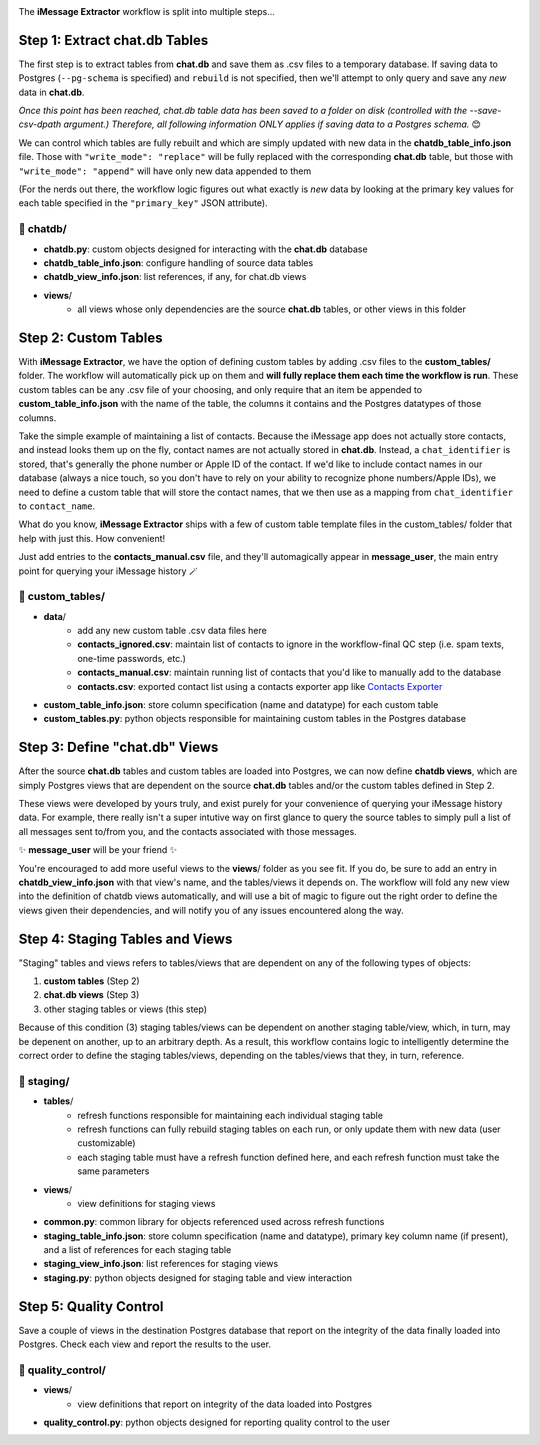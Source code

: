 .. image:: ../../graphics/source_code.png

The **iMessage Extractor** workflow is split into multiple steps...

Step 1: Extract chat.db Tables
==============================

The first step is to extract tables from **chat.db** and save them as .csv files to a temporary database. If saving data to Postgres (``--pg-schema`` is specified) and ``rebuild`` is not specified, then we'll attempt to only query and save any *new* data in **chat.db**.

*Once this point has been reached, chat.db table data has been saved to a folder on disk (controlled with the --save-csv-dpath argument.) Therefore, all following information ONLY applies if saving data to a Postgres schema.* 😊

We can control which tables are fully rebuilt and which are simply updated with new data in the **chatdb_table_info.json** file. Those with ``"write_mode": "replace"`` will be fully replaced with the corresponding **chat.db** table, but those with ``"write_mode": "append"`` will have only new data appended to them

(For the nerds out there, the workflow logic figures out what exactly is *new* data by looking at the primary key values for each table specified in the ``"primary_key"`` JSON attribute).

📂 chatdb/
----------

- **chatdb.py**: custom objects designed for interacting with the **chat.db** database
- **chatdb_table_info.json**: configure handling of source data tables
- **chatdb_view_info.json**: list references, if any, for chat.db views
- **views**/
    - all views whose only dependencies are the source **chat.db** tables, or other views in this folder


Step 2: Custom Tables
=====================

With **iMessage Extractor**, we have the option of defining custom tables by adding .csv files to the **custom_tables/** folder. The workflow will automatically pick up on them and **will fully replace them each time the workflow is run**. These custom tables can be any .csv file of your choosing, and only require that an item be appended to **custom_table_info.json** with the name of the table, the columns it contains and the Postgres datatypes of those columns.

Take the simple example of maintaining a list of contacts. Because the iMessage app does not actually store contacts, and instead looks them up on the fly, contact names are not actually stored in **chat.db**. Instead, a ``chat_identifier`` is stored, that's generally the phone number or Apple ID of the contact. If we'd like to include contact names in our database (always a nice touch, so you don't have to rely on your ability to recognize phone numbers/Apple IDs), we need to define a custom table that will store the contact names, that we then use as a mapping from ``chat_identifier`` to ``contact_name``.

What do you know, **iMessage Extractor** ships with a few of custom table template files in the custom_tables/ folder that help with just this. How convenient!

Just add entries to the **contacts_manual.csv** file, and they'll automagically appear in **message_user**, the main entry point for querying your iMessage history 🪄

📂 custom_tables/
-----------------

- **data**/
    - add any new custom table .csv data files here
    - **contacts_ignored.csv**: maintain list of contacts to ignore in the workflow-final QC step (i.e. spam texts, one-time passwords, etc.)
    - **contacts_manual.csv**: maintain running list of contacts that you'd like to manually add to the database
    - **contacts.csv**: exported contact list using a contacts exporter app like `Contacts Exporter <https://apps.apple.com/us/app/exporter-for-contacts-2/id1526043062?mt=12>`_
- **custom_table_info.json**: store column specification (name and datatype) for each custom table
- **custom_tables.py**: python objects responsible for maintaining custom tables in the Postgres database

Step 3: Define "chat.db" Views
================================

After the source **chat.db** tables and custom tables are loaded into Postgres, we can now define **chatdb views**, which are simply Postgres views that are dependent on the source **chat.db** tables and/or the custom tables defined in Step 2.

These views were developed by yours truly, and exist purely for your convenience of querying your iMessage history data. For example, there really isn't a super intutive way on first glance to query the source tables to simply pull a list of all messages sent to/from you, and the contacts associated with those messages.

✨ **message_user** will be your friend ✨

You're encouraged to add more useful views to the **views**/ folder as you see fit. If you do, be sure to add an entry in **chatdb_view_info.json** with that view's name, and the tables/views it depends on. The workflow will fold any new view into the definition of chatdb views automatically, and will use a bit of magic to figure out the right order to define the views given their dependencies, and will notify you of any issues encountered along the way.

Step 4: Staging Tables and Views
=================================

"Staging" tables and views refers to tables/views that are dependent on any of the following types of objects:

1. **custom tables** (Step 2)
2. **chat.db views** (Step 3)
3. other staging tables or views (this step)

Because of this condition (3) staging tables/views can be dependent on another staging table/view, which, in turn, may be depenent on another, up to an arbitrary depth. As a result, this workflow contains logic to intelligently determine the correct order to define the staging tables/views, depending on the tables/views that they, in turn, reference.

📂 staging/
-----------

- **tables**/
    - refresh functions responsible for maintaining each individual staging table
    - refresh functions can fully rebuild staging tables on each run, or only update them with new data (user customizable)
    - each staging table must have a refresh function defined here, and each refresh function must take the same parameters
- **views**/
    - view definitions for staging views
- **common.py**: common library for objects referenced used across refresh functions
- **staging_table_info.json**: store column specification (name and datatype), primary key column name (if present), and a list of references for each staging table
- **staging_view_info.json**: list references for staging views
- **staging.py**: python objects designed for staging table and view interaction

Step 5: Quality Control
========================

Save a couple of views in the destination Postgres database that report on the integrity of the data finally loaded into Postgres. Check each view and report the results to the user.

📂 quality_control/
-------------------

- **views**/
    - view definitions that report on integrity of the data loaded into Postgres
- **quality_control.py**: python objects designed for reporting quality control to the user
